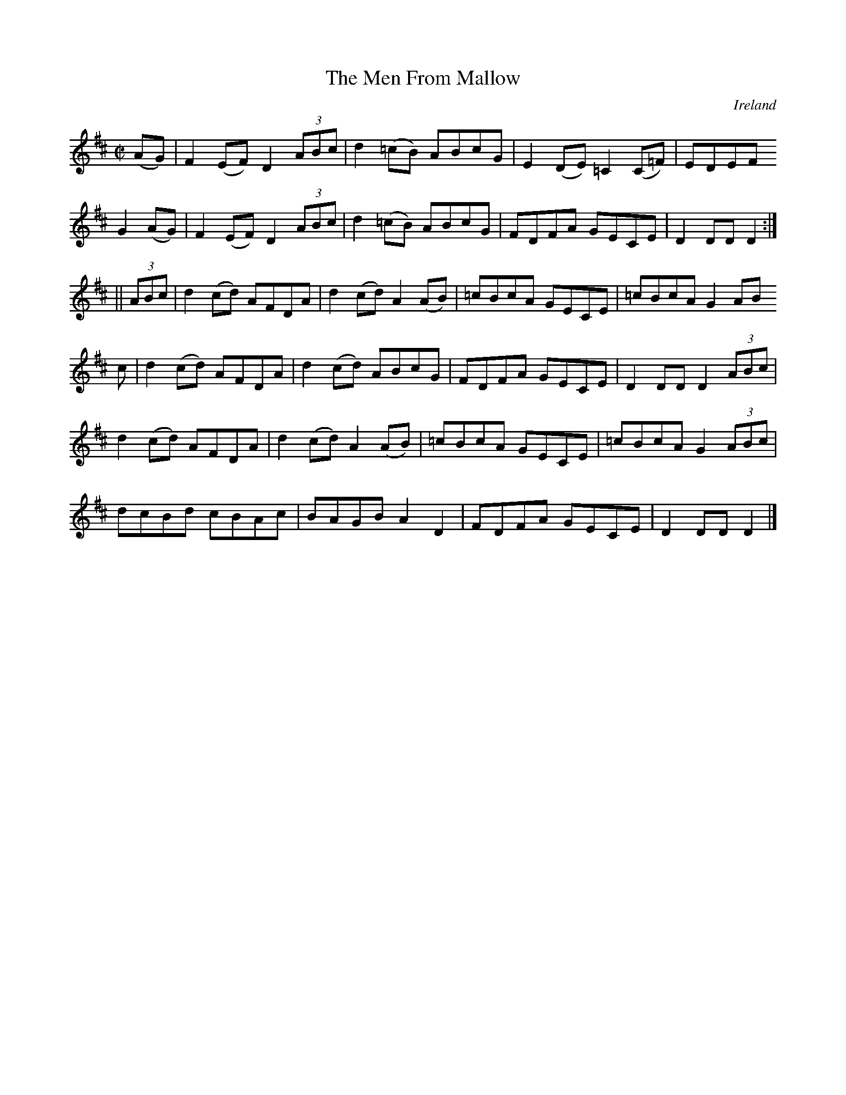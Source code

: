 X:829
T:The Men From Mallow
N:anon.
O:Ireland
B:Francis O'Neill: "The Dance Music of Ireland" (1907) no. 830
R:hornpipe
Z:Transcribed by Frank Nordberg - http://www.musicaviva.com
N:Music Aviva - The Internet center for free sheet music downloads
M:C|
L:1/8
K:D
(AG) | F2 (EF) D2 (3ABc | d2 (=cB) ABcG | E2 (DE) =C2 (C=F) | EDEF
G2 (AG)|\
F2 (EF) D2 (3ABc | d2 (=cB) ABcG | FDFA GECE | D2 DD D2 :|
||(3ABc | d2 (cd) AFDA | d2 (cd) A2 (AB) | =cBcA GECE | =cBcA G2 (3AB
c |\
d2 (cd) AFDA | d2 (cd) ABcG | FDFA GECE | D2 DD D2 (3ABc |
d2 (cd) AFDA | d2 (cd) A2 (AB) | =cBcA GECE | =cBcA G2 (3ABc |
dcBd cBAc | BAGB A2 D2 | FDFA GECE | D2 DD D2 |]
